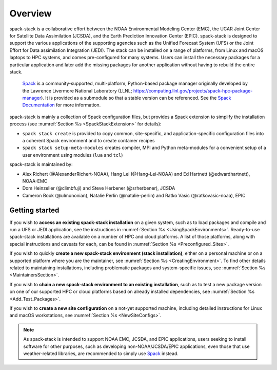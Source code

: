 .. _Overview:

Overview
*************************

spack-stack is a collaborative effort between the NOAA Environmental Modeling Center (EMC), the UCAR Joint Center for Satellite Data Assimilation (JCSDA), and the Earth Prediction Innovation Center (EPIC). spack-stack is designed to support the various applications of the supporting agencies such as the Unified Forecast System (UFS) or the Joint Effort for Data assimilation Integration (JEDI). The stack can be installed on a range of platforms, from Linux and macOS laptops to HPC systems, and comes pre-configured for many systems. Users can install the necessary packages for a particular application and later add the missing packages for another application without having to rebuild the entire stack.

 `Spack <https://github.com/spack/spack>`_ is a community-supported, multi-platform, Python-based package manager originally developed by the Lawrence Livermore National Laboratory (LLNL; https://computing.llnl.gov/projects/spack-hpc-package-manager). It is provided as a submodule so that a stable version can be referenced. See the `Spack Documentation <https://spack.readthedocs.io/en/latest>`_ for more information.

spack-stack is mainly a collection of Spack configuration files, but provides a Spack extension to simplify the installation process (see :numref:`Section %s <SpackStackExtension>` for details):

- ``spack stack create`` is provided to copy common, site-specific, and application-specific configuration files into a coherent Spack environment and to create container recipes

- ``spack stack setup-meta-modules`` creates compiler, MPI and Python meta-modules for a convenient setup of a user environment using modules (``lua`` and ``tcl``)

spack-stack is maintained by:

- Alex Richert (@AlexanderRichert-NOAA), Hang Lei (@Hang-Lei-NOAA) and Ed Hartnett (@edwardhartnett), NOAA-EMC

- Dom Heinzeller (@climbfuji) and Steve Herbener (@srherbener), JCSDA

- Cameron Book (@ulmononian), Natalie Perlin (@natalie-perlin) and Ratko Vasic (@ratkovasic-noaa), EPIC

===============
Getting started
===============

If you wish to **access an existing spack-stack installation** on a given system, such as to load packages and compile and run a UFS or JEDI application, see the instructions in :numref:`Section %s <UsingSpackEnvironments>`. Ready-to-use spack-stack installations are available on a number of HPC and cloud platforms. A list of those platforms, along with special instructions and caveats for each, can be found in :numref:`Section %s <Preconfigured_Sites>`.

If you wish to quickly **create a new spack-stack environment (stack installation)**, either on a personal machine or on a supported platform where you are the maintainer, see :numref:`Section %s <CreatingEnvironment>`. To find other details related to maintaining installations, including problematic packages and system-specific issues, see :numref:`Section %s <MaintainersSection>`.

If you wish to **chain a new spack-stack environment to an existing installation**, such as to test a new package version on one of our supported HPC or cloud platforms based on already installed dependencies, see :numref:`Section %s <Add_Test_Packages>`.

If you wish to **create a new site configuration** on a not-yet supported machine, including detailed instructions for Linux and macOS workstations, see :numref:`Section %s <NewSiteConfigs>`.

.. note::
   As spack-stack is intended to support NOAA EMC, JCSDA, and EPIC applications, users seeking to install software for other purposes, such as developing non-NOAA/JCSDA/EPIC applications, even those that use weather-related libraries, are recommended to simply use `Spack <https://github.com/spack/spack>`_ instead.
